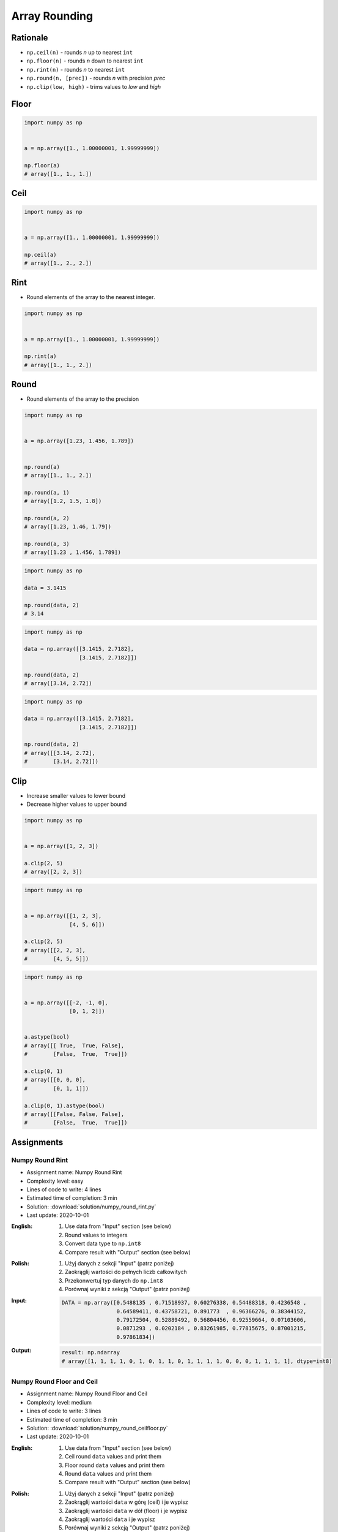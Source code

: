 **************
Array Rounding
**************


Rationale
=========
* ``np.ceil(n)`` - rounds `n` up to nearest ``int``
* ``np.floor(n)`` - rounds `n` down to nearest ``int``
* ``np.rint(n)`` - rounds `n` to nearest ``int``
* ``np.round(n, [prec])`` - rounds `n` with precision `prec`
* ``np.clip(low, high)`` - trims values to `low` and `high`


Floor
=====
.. code-block:: python

    import numpy as np


    a = np.array([1., 1.00000001, 1.99999999])

    np.floor(a)
    # array([1., 1., 1.])


Ceil
====
.. code-block:: python

    import numpy as np


    a = np.array([1., 1.00000001, 1.99999999])

    np.ceil(a)
    # array([1., 2., 2.])


Rint
====
* Round elements of the array to the nearest integer.

.. code-block:: python

    import numpy as np


    a = np.array([1., 1.00000001, 1.99999999])

    np.rint(a)
    # array([1., 1., 2.])


Round
=====
* Round elements of the array to the precision

.. code-block:: python

    import numpy as np


    a = np.array([1.23, 1.456, 1.789])


    np.round(a)
    # array([1., 1., 2.])

    np.round(a, 1)
    # array([1.2, 1.5, 1.8])

    np.round(a, 2)
    # array([1.23, 1.46, 1.79])

    np.round(a, 3)
    # array([1.23 , 1.456, 1.789])

.. code-block:: python

    import numpy as np

    data = 3.1415

    np.round(data, 2)
    # 3.14

.. code-block:: python

    import numpy as np

    data = np.array([[3.1415, 2.7182],
                     [3.1415, 2.7182]])

    np.round(data, 2)
    # array([3.14, 2.72])

.. code-block:: python

    import numpy as np

    data = np.array([[3.1415, 2.7182],
                     [3.1415, 2.7182]])

    np.round(data, 2)
    # array([[3.14, 2.72],
    #        [3.14, 2.72]])


Clip
====
* Increase smaller values to lower bound
* Decrease higher values to upper bound

.. code-block:: python

    import numpy as np


    a = np.array([1, 2, 3])

    a.clip(2, 5)
    # array([2, 2, 3])

.. code-block:: python

    import numpy as np


    a = np.array([[1, 2, 3],
                  [4, 5, 6]])

    a.clip(2, 5)
    # array([[2, 2, 3],
    #        [4, 5, 5]])

.. code-block:: python

    import numpy as np


    a = np.array([[-2, -1, 0],
                  [0, 1, 2]])


    a.astype(bool)
    # array([[ True,  True, False],
    #        [False,  True,  True]])

    a.clip(0, 1)
    # array([[0, 0, 0],
    #        [0, 1, 1]])

    a.clip(0, 1).astype(bool)
    # array([[False, False, False],
    #        [False,  True,  True]])


Assignments
===========

Numpy Round Rint
----------------
* Assignment name: Numpy Round Rint
* Complexity level: easy
* Lines of code to write: 4 lines
* Estimated time of completion: 3 min
* Solution: :download:`solution/numpy_round_rint.py`
* Last update: 2020-10-01

:English:
    #. Use data from "Input" section (see below)
    #. Round values to integers
    #. Convert data type to ``np.int8``
    #. Compare result with "Output" section (see below)

:Polish:
    #. Użyj danych z sekcji "Input" (patrz poniżej)
    #. Zaokrąglij wartości do pełnych liczb całkowitych
    #. Przekonwertuj typ danych do ``np.int8``
    #. Porównaj wyniki z sekcją "Output" (patrz poniżej)

:Input:
    .. code-block:: python

        DATA = np.array([0.5488135 , 0.71518937, 0.60276338, 0.54488318, 0.4236548 ,
                         0.64589411, 0.43758721, 0.891773  , 0.96366276, 0.38344152,
                         0.79172504, 0.52889492, 0.56804456, 0.92559664, 0.07103606,
                         0.0871293 , 0.0202184 , 0.83261985, 0.77815675, 0.87001215,
                         0.97861834])

:Output:
    .. code-block:: python

        result: np.ndarray
        # array([1, 1, 1, 1, 0, 1, 0, 1, 1, 0, 1, 1, 1, 1, 0, 0, 0, 1, 1, 1, 1], dtype=int8)

Numpy Round Floor and Ceil
--------------------------
* Assignment name: Numpy Round Floor and Ceil
* Complexity level: medium
* Lines of code to write: 3 lines
* Estimated time of completion: 3 min
* Solution: :download:`solution/numpy_round_ceilfloor.py`
* Last update: 2020-10-01

:English:
    #. Use data from "Input" section (see below)
    #. Ceil round ``data`` values and print them
    #. Floor round ``data`` values and print them
    #. Round ``data`` values and print them
    #. Compare result with "Output" section (see below)

:Polish:
    #. Użyj danych z sekcji "Input" (patrz poniżej)
    #. Zaokrąglij wartości ``data`` w górę (ceil) i je wypisz
    #. Zaokrąglij wartości ``data`` w dół (floor) i je wypisz
    #. Zaokrąglij wartości ``data`` i je wypisz
    #. Porównaj wyniki z sekcją "Output" (patrz poniżej)

:Input:
    .. code-block:: python

        DATA = np.array([0.5488135 , 0.71518937, 0.60276338, 0.54488318, 0.4236548 ,
                         0.64589411, 0.43758721, 0.891773  , 0.96366276, 0.38344152,
                         0.79172504, 0.52889492, 0.56804456, 0.92559664, 0.07103606,
                         0.0871293 , 0.0202184 , 0.83261985, 0.77815675, 0.87001215,
                         0.97861834])

:Output:
    .. code-block:: python

        ceil: np.ndarray
        # array([1., 1., 1., 1., 1., 1., 1., 1., 1., 1., 1., 1., 1., 1., 1., 1., 1.,
        #        1., 1., 1., 1.])

        floor: np.ndarray
        # array([0., 0., 0., 0., 0., 0., 0., 0., 0., 0., 0., 0., 0., 0., 0., 0., 0.,
        #        0., 0., 0., 0.])

        round: np.ndarray
        # array([1., 1., 1., 1., 0., 1., 0., 1., 1., 0., 1., 1., 1., 1., 0., 0., 0.,
        #        1., 1., 1., 1.])

Numpy Round Clip
----------------
* Assignment name: Numpy Round Clip
* Complexity level: medium
* Lines of code to write: 3 lines
* Estimated time of completion: 3 min
* Solution: :download:`solution/numpy_round_clip.py`
* Last update: 2020-10-01

:English:
    #. Use data from "Input" section (see below)
    #. Create ``result: np.ndarray`` copy of ``DATA``
    #. Clip numbers only in first column to 50 (inclusive) to 80 (exclusive)
    #. Print ``result``
    #. Compare result with "Output" section (see below)

:Polish:
    #. Użyj danych z sekcji "Input" (patrz poniżej)
    #. Stwórz ``result: np.ndarray`` z kopią danych z ``DATA``
    #. Przytnij liczby w pierwszej kolumnie od 50 (włącznie) do 80 (rozłącznie)
    #. Wypisz ``result``
    #. Porównaj wyniki z sekcją "Output" (patrz poniżej)

:Input:
    .. code-block:: python

        DATA = np.array([[44, 47, 64],
                         [67, 67,  9],
                         [83, 21, 36],
                         [87, 70, 88],
                         [88, 12, 58],
                         [65, 39, 87],
                         [46, 88, 81]])

:Output:
    .. code-block:: python

        result: np.ndarray
        # array([[50, 47, 64],
        #        [67, 67,  9],
        #        [79, 21, 36],
        #        [79, 70, 88],
        #        [79, 12, 58],
        #        [65, 39, 87],
        #        [50, 88, 81]])
